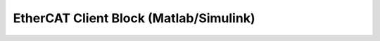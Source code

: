 .. _EtherCAT Client Block:

*************************************************
EtherCAT Client Block (Matlab/Simulink)
*************************************************

